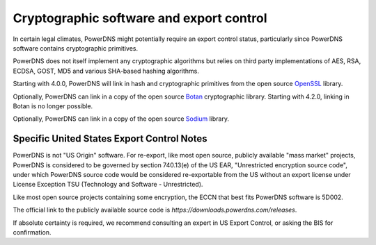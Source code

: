 Cryptographic software and export control
=========================================
In certain legal climates, PowerDNS might potentially require an export control status, particularly since PowerDNS software contains cryptographic primitives.

PowerDNS does not itself implement any cryptographic algorithms but relies on third party implementations of AES, RSA, ECDSA, GOST, MD5 and various SHA-based hashing algorithms.

Starting with 4.0.0, PowerDNS will link in hash and cryptographic primitives from the open source `OpenSSL <https://openssl.org/>`_ library.

Optionally, PowerDNS can link in a copy of the open source `Botan <https://botan.randombit.net/>`_ cryptographic library.
Starting with 4.2.0, linking in Botan is no longer possible.

Optionally, PowerDNS can link in a copy of the open source `Sodium <https://libsodium.org/>`_ library.

Specific United States Export Control Notes
-------------------------------------------
PowerDNS is not "US Origin" software.
For re-export, like most open source, publicly available "mass market" projects, PowerDNS is considered to be governed by section 740.13(e) of the US EAR, "Unrestricted encryption source code", under which PowerDNS source code would be considered re-exportable from the US without an export license under License Exception TSU (Technology and Software - Unrestricted).

Like most open source projects containing some encryption, the ECCN that best fits PowerDNS software is 5D002.

The official link to the publicly available source code is `https://downloads.powerdns.com/releases`.

If absolute certainty is required, we recommend consulting an expert in US Export Control, or asking the BIS for confirmation.
